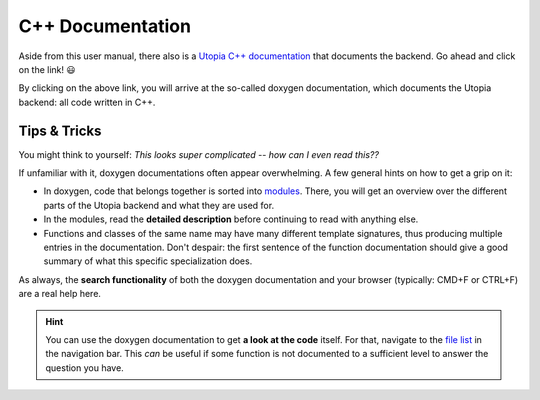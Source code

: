 .. _cpp_docs:

C++ Documentation
=================

Aside from this user manual, there also is a `Utopia C++ documentation <../doxygen/html/index.html>`_ that documents the backend.
Go ahead and click on the link! 😃

By clicking on the above link, you will arrive at the so-called doxygen documentation, which documents the Utopia backend: all code written in C++.


Tips & Tricks
-------------

You might think to yourself: *This looks super complicated -- how can I even read this??*

If unfamiliar with it, doxygen documentations often appear overwhelming.
A few general hints on how to get a grip on it:

* In doxygen, code that belongs together is sorted into `modules <../doxygen/html/modules.html>`_. There, you will get an overview over the different parts of the Utopia backend and what they are used for.
* In the modules, read the **detailed description** before continuing to read with anything else.
* Functions and classes of the same name may have many different template signatures, thus producing multiple entries in the documentation. Don't despair: the first sentence of the function documentation should give a good summary of what this specific specialization does.

As always, the **search functionality** of both the doxygen documentation and your browser (typically: CMD+F or CTRL+F) are a real help here.

.. hint::

  You can use the doxygen documentation to get **a look at the code** itself.
  For that, navigate to the `file list <../doxygen/html/files.html>`_ in the navigation bar.
  This *can* be useful if some function is not documented to a sufficient level to answer the question you have.
